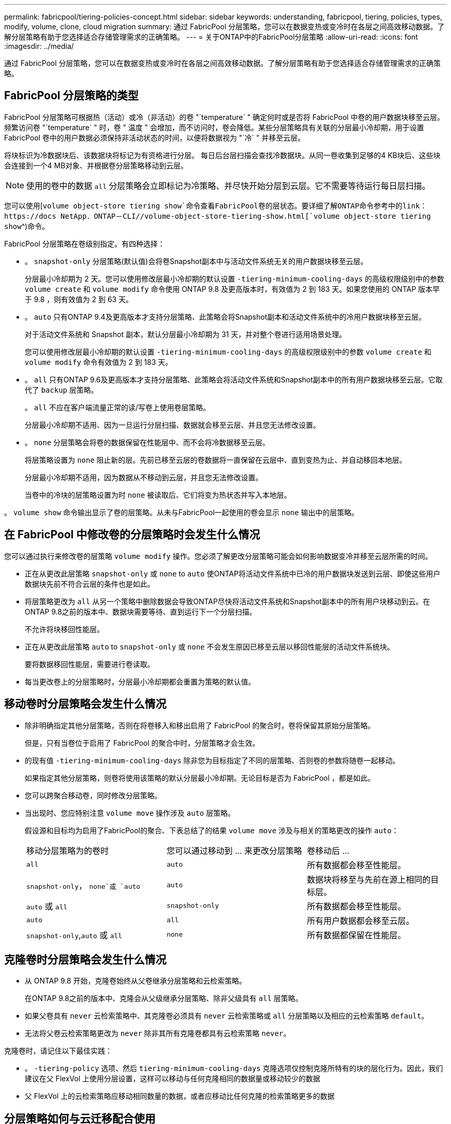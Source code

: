 ---
permalink: fabricpool/tiering-policies-concept.html 
sidebar: sidebar 
keywords: understanding, fabricpool, tiering, policies, types, modify, volume, clone, cloud migration 
summary: 通过 FabricPool 分层策略，您可以在数据变热或变冷时在各层之间高效移动数据。了解分层策略有助于您选择适合存储管理需求的正确策略。 
---
= 关于ONTAP中的FabricPool分层策略
:allow-uri-read: 
:icons: font
:imagesdir: ../media/


[role="lead"]
通过 FabricPool 分层策略，您可以在数据变热或变冷时在各层之间高效移动数据。了解分层策略有助于您选择适合存储管理需求的正确策略。



== FabricPool 分层策略的类型

FabricPool 分层策略可根据热（活动）或冷（非活动）的卷 "`temperature` " 确定何时或是否将 FabricPool 中卷的用户数据块移至云层。频繁访问卷 "`temperature` " 时，卷 " 温度 " 会增加，而不访问时，卷会降低。某些分层策略具有关联的分层最小冷却期，用于设置 FabricPool 卷中的用户数据必须保持非活动状态的时间，以便将数据视为 "`冷` " 并移至云层。

将块标识为冷数据块后、该数据块将标记为有资格进行分层。  每日后台层扫描会查找冷数据块。从同一卷收集到足够的4 KB块后、这些块会连接到一个4 MB对象、并根据卷分层策略移动到云层。

[NOTE]
====
使用的卷中的数据 `all` 分层策略会立即标记为冷策略、并尽快开始分层到云层。它不需要等待运行每日层扫描。

====
您可以使用[`volume object-store tiering show`命令查看FabricPool卷的层状态。要详细了解ONTAP命令参考中的link：https://docs NetApp．ONTAP－CLI//volume-object-store-tiering-show.html[`volume object-store tiering show`^)命令。

FabricPool 分层策略在卷级别指定。有四种选择：

* 。 `snapshot-only` 分层策略(默认值)会将卷Snapshot副本中与活动文件系统无关的用户数据块移至云层。
+
分层最小冷却期为 2 天。您可以使用修改层最小冷却期的默认设置 `-tiering-minimum-cooling-days` 的高级权限级别中的参数 `volume create` 和 `volume modify` 命令使用 ONTAP 9.8 及更高版本时，有效值为 2 到 183 天。如果您使用的 ONTAP 版本早于 9.8 ，则有效值为 2 到 63 天。

* 。 `auto` 只有ONTAP 9.4及更高版本才支持分层策略、此策略会将Snapshot副本和活动文件系统中的冷用户数据块移至云层。
+
对于活动文件系统和 Snapshot 副本，默认分层最小冷却期为 31 天，并对整个卷进行适用场景处理。

+
您可以使用修改层最小冷却期的默认设置 `-tiering-minimum-cooling-days` 的高级权限级别中的参数 `volume create` 和 `volume modify` 命令有效值为 2 到 183 天。

* 。 `all` 只有ONTAP 9.6及更高版本才支持分层策略、此策略会将活动文件系统和Snapshot副本中的所有用户数据块移至云层。它取代了 `backup` 层策略。
+
。 `all` 不应在客户端流量正常的读/写卷上使用卷层策略。

+
分层最小冷却期不适用、因为一旦运行分层扫描、数据就会移至云层、并且您无法修改设置。

* 。 `none` 分层策略会将卷的数据保留在性能层中、而不会将冷数据移至云层。
+
将层策略设置为 `none` 阻止新的层。先前已移至云层的卷数据将一直保留在云层中、直到变热为止、并自动移回本地层。

+
分层最小冷却期不适用，因为数据从不移动到云层，并且您无法修改设置。

+
当卷中的冷块的层策略设置为时 `none` 被读取后、它们将变为热状态并写入本地层。



。 `volume show` 命令输出显示了卷的层策略。从未与FabricPool一起使用的卷会显示 `none` 输出中的层策略。



== 在 FabricPool 中修改卷的分层策略时会发生什么情况

您可以通过执行来修改卷的层策略 `volume modify` 操作。您必须了解更改分层策略可能会如何影响数据变冷并移至云层所需的时间。

* 正在从更改此层策略 `snapshot-only` 或 `none` to `auto` 使ONTAP将活动文件系统中已冷的用户数据块发送到云层、即使这些用户数据块先前不符合云层的条件也是如此。
* 将层策略更改为 `all` 从另一个策略中删除数据会导致ONTAP尽快将活动文件系统和Snapshot副本中的所有用户块移动到云。在ONTAP 9.8之前的版本中、数据块需要等待、直到运行下一个分层扫描。
+
不允许将块移回性能层。

* 正在从更改此层策略 `auto` to `snapshot-only` 或 `none` 不会发生原因已移至云层以移回性能层的活动文件系统块。
+
要将数据移回性能层，需要进行卷读取。

* 每当更改卷上的分层策略时，分层最小冷却期都会重置为策略的默认值。




== 移动卷时分层策略会发生什么情况

* 除非明确指定其他分层策略，否则在将卷移入和移出启用了 FabricPool 的聚合时，卷将保留其原始分层策略。
+
但是，只有当卷位于启用了 FabricPool 的聚合中时，分层策略才会生效。

* 的现有值 `-tiering-minimum-cooling-days` 除非您为目标指定了不同的层策略、否则卷的参数将随卷一起移动。
+
如果指定其他分层策略，则卷将使用该策略的默认分层最小冷却期。无论目标是否为 FabricPool ，都是如此。

* 您可以跨聚合移动卷，同时修改分层策略。
* 当出现时、您应特别注意 `volume move` 操作涉及 `auto` 层策略。
+
假设源和目标均为启用了FabricPool的聚合、下表总结了的结果 `volume move` 涉及与相关的策略更改的操作 `auto`：

+
|===


| 移动分层策略为的卷时 | 您可以通过移动到 ... 来更改分层策略 | 卷移动后 ... 


 a| 
`all`
 a| 
`auto`
 a| 
所有数据都会移至性能层。



 a| 
`snapshot-only`， `none`或 `auto`
 a| 
`auto`
 a| 
数据块将移至与先前在源上相同的目标层。



 a| 
`auto` 或 `all`
 a| 
`snapshot-only`
 a| 
所有数据都会移至性能层。



 a| 
`auto`
 a| 
`all`
 a| 
所有用户数据都会移至云层。



 a| 
`snapshot-only`,`auto` 或 `all`
 a| 
`none`
 a| 
所有数据都保留在性能层。

|===




== 克隆卷时分层策略会发生什么情况

* 从 ONTAP 9.8 开始，克隆卷始终从父卷继承分层策略和云检索策略。
+
在ONTAP 9.8之前的版本中、克隆会从父级继承分层策略、除非父级具有 `all` 层策略。

* 如果父卷具有 `never` 云检索策略中、其克隆卷必须具有 `never` 云检索策略或 `all` 分层策略以及相应的云检索策略 `default`。
* 无法将父卷云检索策略更改为 `never` 除非其所有克隆卷都具有云检索策略 `never`。


克隆卷时，请记住以下最佳实践：

* 。 `-tiering-policy` 选项、然后 `tiering-minimum-cooling-days` 克隆选项仅控制克隆所特有的块的层化行为。因此，我们建议在父 FlexVol 上使用分层设置，这样可以移动与任何克隆相同的数据量或移动较少的数据
* 父 FlexVol 上的云检索策略应移动相同数量的数据，或者应移动比任何克隆的检索策略更多的数据




== 分层策略如何与云迁移配合使用

FabricPool 云数据检索由分层策略控制，分层策略可根据读取模式确定从云层到性能层的数据检索。读取模式可以是顺序模式，也可以是随机模式。

下表列出了每个策略的分层策略和云数据检索规则。

|===


| Tiering policy | 检索行为 


 a| 
无
 a| 
顺序和随机读取



 a| 
仅 Snapshot
 a| 
顺序和随机读取



 a| 
自动
 a| 
随机读取



 a| 
全部
 a| 
无数据检索

|===
从ONTAP 9.8开始、云迁移控制 `cloud-retrieval-policy` 选项会覆盖由层策略控制的默认云迁移或检索行为。

下表列出了支持的云检索策略及其检索行为。

|===


| 云检索策略 | 检索行为 


 a| 
default
 a| 
分层`d决定了应将哪些数据提取回、因此使用"默认"功能时、云数据检索不会发生任何变化,`" `cloud-retrieval-policy`。无论托管聚合类型如何，此策略都是任何卷的默认值。



 a| 
读写
 a| 
所有客户端驱动的数据读取都会从云层提取到性能层。



 a| 
从不
 a| 
客户端驱动的数据不会从云层提取到性能层



 a| 
提升
 a| 
* 对于分层策略 "`none ，` " ，所有云数据都会从云层提取到性能层
* 对于分层策略 " `snapshot-only ，` "AFS 数据将被提取。


|===
有关此过程中所述命令的更多信息，请参见link:https://docs.netapp.com/us-en/ontap-cli/["ONTAP 命令参考"^]。
